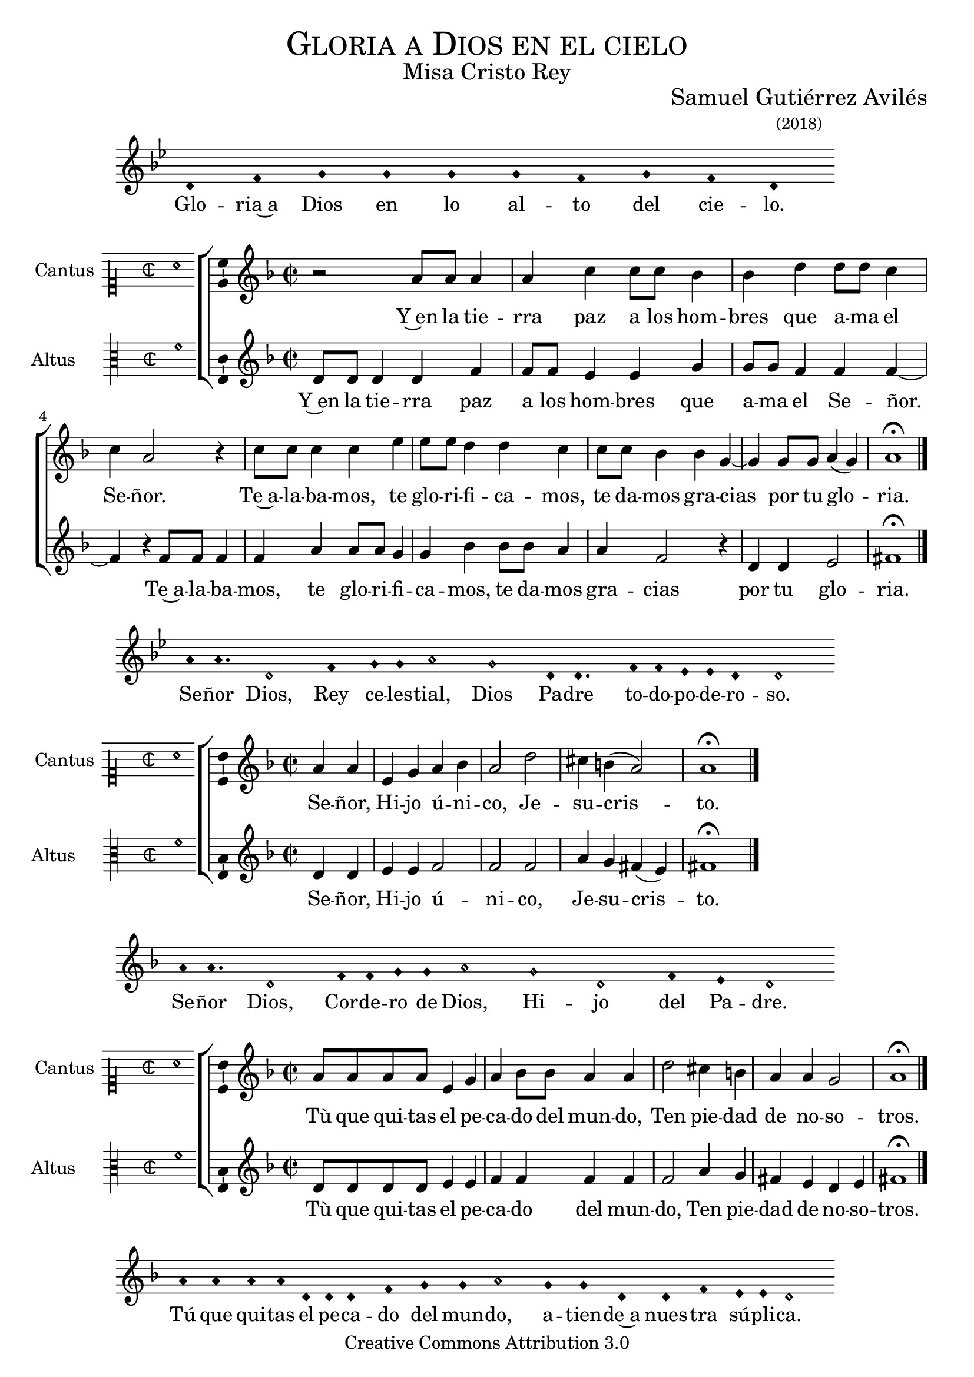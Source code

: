 % ****************************************************************
%	Gloria in excelsis Deo - Melodia a modo del renacimiento
%	by serach.sam@
% ****************************************************************
\language "espanol"
\version "2.19.82"

%#(set-global-staff-size 16.4)

% --- Cabecera
\markup { \fill-line { \center-column { \fontsize #5 \smallCaps "Gloria a Dios en el cielo" \fontsize #2 "Misa Cristo Rey" } } }
\markup { \fill-line { " " \center-column { \fontsize #2 "Samuel Gutiérrez Avilés" \small "(2018)" } } }
\header {
  copyright = "Creative Commons Attribution 3.0"
  tagline = \markup { \with-url #"http://lilypond.org/web/" { LilyPond ... \italic { music notation for everyone } } }
  breakbefore = ##t
}

% --- Musica

% --- invocacion
\score{
<<
    \new Voice = "invocacion" {
        \override Staff.TimeSignature.stencil = #'()
        \override Stem.transparent = ##t
        \set Score.timing = ##f
        \override NoteHead.style = #'neomensural        
        \key sol \minor
        \relative do' {
            re4 fa sol sol sol sol fa sol fa re
        }
    }
    \new Lyrics \lyricsto "invocacion" {
        \lyricmode {
            Glo -- ria~a Dios en lo al -- to del cie -- lo.
        }
    }
>>
    \layout {
        indent = 1.5 \cm
        line-width = 17\cm
        ragged-right = ##f
    }
}

% --- Parametro globales
global = {
    \tempo 4 = 100
    \key re \minor 
    \time 2/2  
    \skip 1
}

cantus_gloria = \relative do'' {
    r2 la8 la la4 |
    la4 do4 do8 do sib4 |
    sib4 re re8 re do4 |
    do4 la2 r4 |
    do8 do do4 do4 mi4 |
    mi8 mi re4 re4 do4 |
    do8 do sib4 sib4 sol4~ |
    sol4 sol8 sol la4( sol)
    la1 \fermata \bar "|."
}

altus_gloria = \relative do' {
    re8 re re4 re fa |
    fa8 fa mi4 mi sol |
    sol8 sol fa4 fa fa~ |
    fa4 r fa8 fa fa4 |
    fa4 la4 la8 la sol4 |
    sol4 sib4 sib8 sib la4 |
    la4 fa2 r4 |
    re4 re mi2
    fas1 \fermata |
}

textocantus_gloria = \lyricmode{
    Y~en la tie -- rra paz a los hom -- bres que a -- ma el Se -- ñor.
    Te~a -- la -- ba -- mos, te glo -- ri -- fi -- ca -- mos, te da -- mos gra -- cias _ por tu glo -- _ ria.
}

textoaltus_gloria = \lyricmode{
    Y~en la tie -- rra paz a los hom -- bres que a -- ma el Se -- ñor. _
    Te~a -- la -- ba -- mos, te glo -- ri -- fi -- ca -- mos, te da -- mos gra -- cias por tu glo -- ria.
    
    Se -- ñor, Hi -- jo ú -- ni -- co, Je -- su -- cris -- _ to.
    
    Tù que qui -- tas el pe -- ca -- do del mun -- do, Ten pie -- dad de no -- so -- tros.
    
    Tú, que~es -- tás sen -- ta -- do~a la de -- re -- cha del Pa -- dre, Ten pie -- dad de no -- so -- tros.
    
    Por -- que só -- lo Tú e -- res San -- to, so -- lo Tú al -- tí -- si -- mo Je -- su -- cris -- to.
    En la glo -- ria de Dios Pa -- dre.
    
    A -- _ mén.
}

incipitcantus = \markup {
    \score {
        {
            \set Staff.instrumentName = "Cantus "
            \override NoteHead.style = #'neomensural
            \override Staff.TimeSignature.style = #'neomensural
            \cadenzaOn 
            \clef "petrucci-c1"
            \key do \major
            \time 2/2
            la'1
        } 
        \layout { line-width = 20 indent = 0 }
    }
}

incipitaltus=\markup{
	\score{
		{ 
            \set Staff.instrumentName = "Altus     "
            \override NoteHead.style = #'neomensural 
            \override Staff.TimeSignature.style = #'neomensural
            \cadenzaOn
            \clef "petrucci-c3"
            \key do \major
            \time 2/2
            fa'1
		} 
        \layout { line-width = 20 indent = 0 }
	}
}


\score {
    \new ChoirStaff<<
        \new Staff <<
            \global
            \new Voice = "v1" {
                %\set Staff.midiInstrument = #"choir aahs"
                \set Staff.instrumentName = \incipitcantus
                \clef "treble"
                \cantus_gloria
            }
            \new Lyrics \lyricsto "v1" { \textocantus_gloria }
        >>

        \new Staff <<
            \global
            \new Voice = "v2" {
                %\set Staff.midiInstrument = #"choir aahs"
                \set Staff.instrumentName = \incipitaltus
                \clef "treble"
                \altus_gloria
            }
            \new Lyrics \lyricsto "v2" { \textoaltus_gloria }
        >>
    >>

    \layout{ 
        \context {
            \Lyrics 
                \override VerticalAxisGroup.staff-affinity = #UP
                \override VerticalAxisGroup.nonstaff-relatedstaff-spacing = #'((basic-distance . 0) (minimum-distance . 0) (padding . 1))
                \override LyricText.font-size = #1.2
                \override LyricHyphen.minimum-distance = #0.5
        }
        \context {
            \Score 
                tempoHideNote = ##t
                \override BarNumber.padding = #2 
        }
        \context {
            \Voice 
                melismaBusyProperties = #'()
        }
        \context {
            \Staff 
                \override VerticalAxisGroup.staff-staff-spacing = #'((basic-distance . 11) (minimum-distance . 0) (padding . 1))
                \consists Ambitus_engraver 
                \override LigatureBracket.padding = #1
        }
    }
    \midi { }
}

% --- invocacion
\score{
<<
    \new Voice = "invocacion" {
        \override Staff.TimeSignature.stencil = #'()
        \override Stem.transparent = ##t
        \set Score.timing = ##f
        \override NoteHead.style = #'neomensural        
        \key sol \minor
        \relative do'' {
            la8 la4. re,2 fa4 sol8 sol la2 sol2 re8 re4. fa8 fa mib mib re4 re2
        }
    }
    \new Lyrics \lyricsto "invocacion" {
        \lyricmode {
            Se -- ñor Dios, Rey ce -- les -- tial, Dios Pa -- dre to -- do -- po -- de -- ro -- so.
        }
    }
>>
    \layout {
        indent = 1.5 \cm
        line-width = 17\cm
        ragged-right = ##f
    }
}

cantus_senyor = \relative do'' {
    \partial 2 la4 la |
    mi sol la sib 
    la2 re2 |
    dos4 si( la2 )
    la1 \fermata \bar "|."
}

altus_senyor = \relative do' {
    re4 re |
    mi4 mi fa2 |
    fa fa2 |
    la4 sol fas( mi4) |
    fas1 \fermata
}

textocantus_senyor = \lyricmode{
    Se -- ñor, Hi -- jo ú -- ni -- co, Je -- su -- cris -- _ to.
}

textoaltus_senyor = \lyricmode{
    Se -- ñor, Hi -- jo ú -- ni -- co, Je -- su -- cris -- _ to.
}

\score {
    \new ChoirStaff<<
        \new Staff <<
            \global
            \new Voice = "v1" {
                %\set Staff.midiInstrument = #"choir aahs"
                \set Staff.instrumentName = \incipitcantus
                \clef "treble"
                \cantus_senyor
            }
            \new Lyrics \lyricsto "v1" { \textocantus_senyor }
        >>

        \new Staff <<
            \global
            \new Voice = "v2" {
                %\set Staff.midiInstrument = #"choir aahs"
                \set Staff.instrumentName = \incipitaltus
                \clef "treble"
                \altus_senyor
            }
            \new Lyrics \lyricsto "v2" { \textoaltus_senyor }
        >>
    >>

    \layout{ 
        \context {
            \Lyrics 
                \override VerticalAxisGroup.staff-affinity = #UP
                \override VerticalAxisGroup.nonstaff-relatedstaff-spacing = #'((basic-distance . 0) (minimum-distance . 0) (padding . 1))
                \override LyricText.font-size = #1.2
                \override LyricHyphen.minimum-distance = #0.5
        }
        \context {
            \Score 
                tempoHideNote = ##t
                \override BarNumber.padding = #2 
        }
        \context {
            \Voice 
                melismaBusyProperties = #'()
        }
        \context {
            \Staff 
                \override VerticalAxisGroup.staff-staff-spacing = #'((basic-distance . 11) (minimum-distance . 0) (padding . 1))
                \consists Ambitus_engraver 
                \override LigatureBracket.padding = #1
        }
    }
    \midi { }
}

% --- invocacion
\score{
<<
    \new Voice = "invocacion" {
        \override Staff.TimeSignature.stencil = #'()
        \override Stem.transparent = ##t
        \set Score.timing = ##f
        \override NoteHead.style = #'neomensural        
        \key re \minor
        \relative do'' {
            la8 la4. re,2 fa8 fa sol8 sol la2 sol2 re2 fa4 mi re2
        }
    }
    \new Lyrics \lyricsto "invocacion" {
        \lyricmode {
            Se -- ñor Dios, Cor -- de -- ro de Dios, Hi -- jo del Pa -- dre.
        }
    }
>>
    \layout {
        indent = 1.5 \cm
        line-width = 17\cm
        ragged-right = ##f
    }
}

cantus_quitas = \relative do'' {
    la8 la la la mi4 sol |
    la4 sib8 sib la4 la |
    re2 dos4 si |
    la4 la sol2 |
    la1 \fermata \bar "|."
}

altus_quitas = \relative do' {
    re8 re re re mi4 mi|
    fa4 fa fa4 fa |
    fa2 la4 sol |
    fas4 mi4 re4 mi |
    fas1 \fermata
}

textocantus_quitas = \lyricmode{
    Tù que qui -- tas el pe -- ca -- do del mun -- do, Ten pie -- dad de no -- so -- tros.
}

textoaltus_quitas = \lyricmode{
    Tù que qui -- tas el pe -- ca -- do del mun -- do, Ten pie -- dad de no -- so -- tros.
}

\score {
    \new ChoirStaff<<
        \new Staff <<
            \global
            \new Voice = "v1" {
                %\set Staff.midiInstrument = #"choir aahs"
                \set Staff.instrumentName = \incipitcantus
                \clef "treble"
                \cantus_quitas
            }
            \new Lyrics \lyricsto "v1" { \textocantus_quitas }
        >>

        \new Staff <<
            \global
            \new Voice = "v2" {
                %\set Staff.midiInstrument = #"choir aahs"
                \set Staff.instrumentName = \incipitaltus
                \clef "treble"
                \altus_quitas
            }
            \new Lyrics \lyricsto "v2" { \textoaltus_quitas }
        >>
    >>

    \layout{ 
        \context {
            \Lyrics 
                \override VerticalAxisGroup.staff-affinity = #UP
                \override VerticalAxisGroup.nonstaff-relatedstaff-spacing = #'((basic-distance . 0) (minimum-distance . 0) (padding . 1))
                \override LyricText.font-size = #1.2
                \override LyricHyphen.minimum-distance = #0.5
        }
        \context {
            \Score 
                tempoHideNote = ##t
                \override BarNumber.padding = #2 
        }
        \context {
            \Voice 
                melismaBusyProperties = #'()
        }
        \context {
            \Staff 
                \override VerticalAxisGroup.staff-staff-spacing = #'((basic-distance . 11) (minimum-distance . 0) (padding . 1))
                \consists Ambitus_engraver 
                \override LigatureBracket.padding = #1
        }
    }
    \midi { }
}

% --- invocacion
\score{
<<
    \new Voice = "invocacion" {
        \override Staff.TimeSignature.stencil = #'()
        \override Stem.transparent = ##t
        \set Score.timing = ##f
        \override NoteHead.style = #'neomensural        
        \key re \minor
        \relative do'' {
            la8 la la la re,8 re re4 fa4 sol8 sol la2 sol4 sol re re fa4 mi8 mi re2
        }
    }
    \new Lyrics \lyricsto "invocacion" {
        \lyricmode {
            Tú que qui -- tas el pe -- ca -- do del mun -- do, a -- tien -- de~a nues -- tra sú -- pli -- ca.
        }
    }
>>
    \layout {
        indent = 1.5 \cm
        line-width = 17\cm
        ragged-right = ##f
    }
}

cantus_estas = \relative do'' {
    la8 la la la mi4 sol8 sol |
    la8 la sib sib la4 la |
    re2 dos4 si |
    la la sol2 |
    la1 \fermata \bar "||"
    
    r2 la8 la la4 |
    la4 do4 do8 do sib4 |
    sib4 re re8 re do4 |
    do4 la2 r4 |
    do8 do do4 do4 mi4 |
    mi8 mi re4 re4 do4 |
    do8 do sib4 sib4 sol4(~ |
    sol4 fa la4 sol)
    la1 \fermata \bar "|."
}

altus_estas = \relative do' {
    re8 re re re mi4 mi |
    fa4 fa8 fa fa4 fa |
    fa4 fa la sol |
    fas4 mi re4 mi |
    fas1 \fermata |
    
    R1 |
    fa8 fa mi4 mi sol |
    sol8 sol fa4 fa2 |
    r2 fa8 fa fa4 |
    fa4 la4 la8 la sol4 |
    sol4 sib4 sib2 |
    la4 sol fa mi |
    re4 re mi2
    fas1 \fermata
}

textocantus_estas = \lyricmode{
    Tú, que~es -- tás sen -- ta -- do~a la de -- re -- cha del Pa -- dre, Ten pie -- dad de no -- so -- tros.
    
    Por -- que só -- lo Tú e -- res San -- to, Se -- ñor al -- tí -- si -- mo Je -- su -- cris -- to.
    Con el Es -- pí -- ri -- tu San -- to en la glo _ _ _ _ -- ria.
    
    A -- _ _ mén.
}

textoaltus_estas = \lyricmode{
    Tú, que~es -- tás sen -- ta -- do~a la de -- re -- cha del Pa -- dre, Ten pie -- dad de no -- so -- tros.
    
    Por -- que só -- lo Tú e -- res San -- to, so -- lo Tú al -- tí -- si -- mo Je -- su -- cris -- to.
    En la glo -- ria de Dios Pa -- dre.
    
    A -- _ mén.
}

\score {
    \new ChoirStaff<<
        \new Staff <<
            \global
            \new Voice = "v1" {
                %\set Staff.midiInstrument = #"choir aahs"
                \set Staff.instrumentName = \incipitcantus
                \clef "treble"
                \cantus_estas
            }
            \new Lyrics \lyricsto "v1" { \textocantus_estas }
        >>

        \new Staff <<
            \global
            \new Voice = "v2" {
                %\set Staff.midiInstrument = #"choir aahs"
                \set Staff.instrumentName = \incipitaltus
                \clef "treble"
                \altus_estas
            }
            \new Lyrics \lyricsto "v2" { \textoaltus_estas }
        >>
    >>

    \layout{ 
        \context {
            \Lyrics 
                \override VerticalAxisGroup.staff-affinity = #UP
                \override VerticalAxisGroup.nonstaff-relatedstaff-spacing = #'((basic-distance . 0) (minimum-distance . 0) (padding . 1))
                \override LyricText.font-size = #1.2
                \override LyricHyphen.minimum-distance = #0.5
        }
        \context {
            \Score 
                tempoHideNote = ##t
                \override BarNumber.padding = #2 
        }
        \context {
            \Voice 
                melismaBusyProperties = #'()
        }
        \context {
            \Staff 
                \override VerticalAxisGroup.staff-staff-spacing = #'((basic-distance . 11) (minimum-distance . 0) (padding . 1))
                \consists Ambitus_engraver 
                \override LigatureBracket.padding = #1
        }
    }
    \midi { }
}

% --- invocacion
\score{
<<
    \new Voice = "invocacion" {
        \override Staff.TimeSignature.stencil = #'()
        \override Stem.transparent = ##t
        \set Score.timing = ##f
        \override NoteHead.style = #'neomensural        
        \key re \minor
        \relative do'' {
            \[la4 sib la\] \[sol la2\]
        }
    }
    \new Lyrics \lyricsto "invocacion" {
        \lyricmode {
         A -- _ _ mén.   
        }
    }
>>
    \layout {
        indent = 1.5 \cm
        line-width = 17\cm
        ragged-right = ##f
    }
}

% --- Musica
\paper{
    #(set-default-paper-size "letter")
	indent=3.5\cm
}
